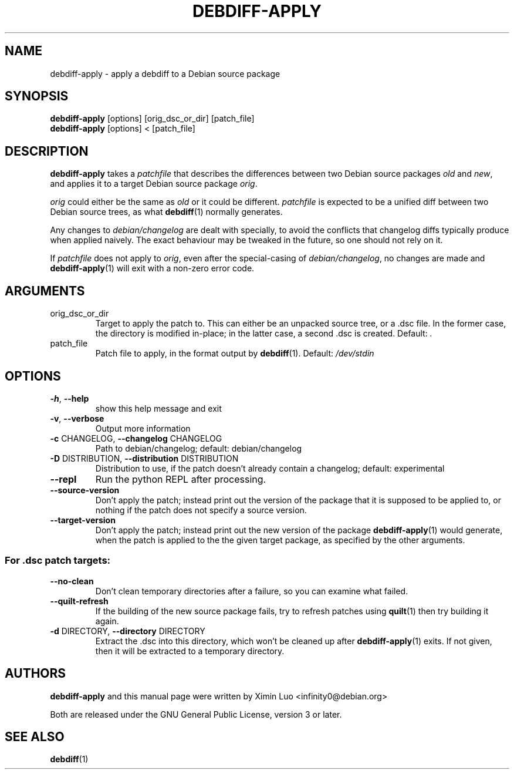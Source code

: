 .\" Copyright (c) 2016-2017, Ximin Luo <infinity0@debian.org>
.\"
.\" This program is free software; you can redistribute it and/or
.\" modify it under the terms of the GNU General Public License
.\" as published by the Free Software Foundation; either version 3
.\" of the License, or (at your option) any later version.
.\"
.\" This program is distributed in the hope that it will be useful,
.\" but WITHOUT ANY WARRANTY; without even the implied warranty of
.\" MERCHANTABILITY or FITNESS FOR A PARTICULAR PURPOSE.  See the
.\" GNU General Public License for more details.
.\"
.\" See file /usr/share/common-licenses/GPL-3 for more details.
.\"
.TH "DEBDIFF\-APPLY" 1 "Debian Utilities" "DEBIAN"

.SH NAME
debdiff-apply \- apply a debdiff to a Debian source package

.SH SYNOPSIS
.B debdiff-apply
[options] [orig_dsc_or_dir] [patch_file]
.br
.B debdiff-apply
[options] < [patch_file]

.SH DESCRIPTION
.B debdiff-apply
takes a \fIpatchfile\fR that describes the differences between two Debian
source packages \fIold\fR and \fInew\fR, and applies it to a target Debian
source package \fIorig\fR.
.PP
\fIorig\fR could either be the same as \fIold\fR or it could be different.
\fIpatchfile\fR is expected to be a unified diff between two Debian source
trees, as what
.BR debdiff (1)
normally generates.
.PP
Any changes to \fIdebian/changelog\fR are dealt with specially, to avoid the
conflicts that changelog diffs typically produce when applied naively. The
exact behaviour may be tweaked in the future, so one should not rely on it.
.PP
If \fIpatchfile\fR does not apply to \fIorig\fR, even after the special-casing
of \fIdebian/changelog\fR, no changes are made and
.BR debdiff-apply (1)
will exit with a non-zero error code.

.SH ARGUMENTS
.TP
orig_dsc_or_dir
Target to apply the patch to. This can either be an unpacked source tree, or a
\[char46]dsc file. In the former case, the directory is modified in\-place; in
the latter case, a second .dsc is created. Default: \fI.\fP
.TP
patch_file
Patch file to apply, in the format output by
.BR debdiff (1).
Default:
\fI\,/dev/stdin\/\fP

.SH OPTIONS
.TP
\fB\-h\fR, \fB\-\-help\fR
show this help message and exit
.TP
\fB\-v\fR, \fB\-\-verbose\fR
Output more information
.TP
\fB\-c\fR CHANGELOG, \fB\-\-changelog\fR CHANGELOG
Path to debian/changelog; default: debian/changelog
.TP
\fB\-D\fR DISTRIBUTION, \fB\-\-distribution\fR DISTRIBUTION
Distribution to use, if the patch doesn't already contain a changelog; default:
experimental
.TP
\fB\-\-repl\fR
Run the python REPL after processing.
.TP
\fB\-\-source\-version\fR
Don't apply the patch; instead print out the version of the package that it is
supposed to be applied to, or nothing if the patch does not specify a source
version.
.TP
\fB\-\-target\-version\fR
Don't apply the patch; instead print out the new version of the package
.BR debdiff-apply (1)
would generate, when the patch is applied to the the given target
package, as specified by the other arguments.
.SS "For .dsc patch targets:"
.TP
\fB\-\-no\-clean\fR
Don't clean temporary directories after a failure, so you can examine what
failed.
.TP
\fB\-\-quilt\-refresh\fR
If the building of the new source package fails, try to refresh patches using
.BR quilt (1)
then try building it again.
.TP
\fB\-d\fR DIRECTORY, \fB\-\-directory\fR DIRECTORY
Extract the .dsc into this directory, which won't be cleaned up after
.BR debdiff-apply (1)
exits. If not given, then it will be extracted to a temporary directory.

.SH AUTHORS
\fBdebdiff-apply\fR and this manual page were written by Ximin Luo
<infinity0@debian.org>
.PP
Both are released under the GNU General Public License, version 3 or later.

.SH SEE ALSO
.BR debdiff (1)
